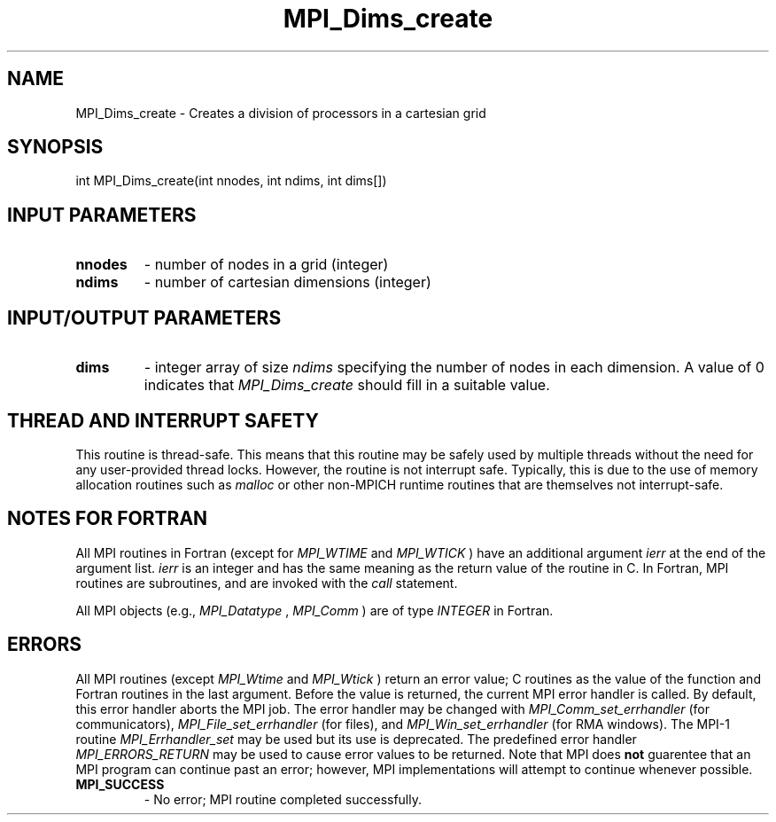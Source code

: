 .TH MPI_Dims_create 3 "11/12/2019" " " "MPI"
.SH NAME
MPI_Dims_create \-  Creates a division of processors in a cartesian grid 
.SH SYNOPSIS
.nf
int MPI_Dims_create(int nnodes, int ndims, int dims[])
.fi
.SH INPUT PARAMETERS
.PD 0
.TP
.B nnodes 
- number of nodes in a grid (integer)
.PD 1
.PD 0
.TP
.B ndims 
- number of cartesian dimensions (integer)
.PD 1

.SH INPUT/OUTPUT PARAMETERS
.PD 0
.TP
.B dims 
- integer array of size  
.I ndims
specifying the number of nodes in each
dimension.  A value of 0 indicates that 
.I MPI_Dims_create
should fill in a
suitable value.
.PD 1

.SH THREAD AND INTERRUPT SAFETY

This routine is thread-safe.  This means that this routine may be
safely used by multiple threads without the need for any user-provided
thread locks.  However, the routine is not interrupt safe.  Typically,
this is due to the use of memory allocation routines such as 
.I malloc
or other non-MPICH runtime routines that are themselves not interrupt-safe.

.SH NOTES FOR FORTRAN
All MPI routines in Fortran (except for 
.I MPI_WTIME
and 
.I MPI_WTICK
) have
an additional argument 
.I ierr
at the end of the argument list.  
.I ierr
is an integer and has the same meaning as the return value of the routine
in C.  In Fortran, MPI routines are subroutines, and are invoked with the
.I call
statement.

All MPI objects (e.g., 
.I MPI_Datatype
, 
.I MPI_Comm
) are of type 
.I INTEGER
in Fortran.

.SH ERRORS

All MPI routines (except 
.I MPI_Wtime
and 
.I MPI_Wtick
) return an error value;
C routines as the value of the function and Fortran routines in the last
argument.  Before the value is returned, the current MPI error handler is
called.  By default, this error handler aborts the MPI job.  The error handler
may be changed with 
.I MPI_Comm_set_errhandler
(for communicators),
.I MPI_File_set_errhandler
(for files), and 
.I MPI_Win_set_errhandler
(for
RMA windows).  The MPI-1 routine 
.I MPI_Errhandler_set
may be used but
its use is deprecated.  The predefined error handler
.I MPI_ERRORS_RETURN
may be used to cause error values to be returned.
Note that MPI does 
.B not
guarentee that an MPI program can continue past
an error; however, MPI implementations will attempt to continue whenever
possible.

.PD 0
.TP
.B MPI_SUCCESS 
- No error; MPI routine completed successfully.
.PD 1
